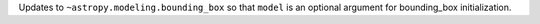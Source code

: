 Updates to ``~astropy.modeling.bounding_box`` so that ``model`` is an
optional argument for bounding_box initialization.
